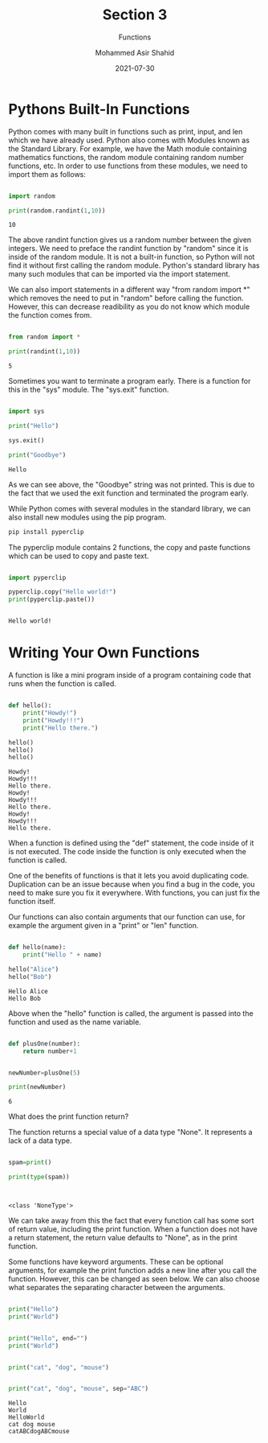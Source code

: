 #+TITLE: Section 3
#+SUBTITLE: Functions
#+AUTHOR: Mohammed Asir Shahid
#+EMAIL: MohammedShahid@protonmail.com
#+DATE: 2021-07-30

* Pythons Built-In Functions

Python comes with many built in functions such as print, input, and len which we have already used. Python also comes with Modules known as the Standard Library. For example, we have the Math module containing mathematics functions, the random module containing random number functions, etc. In order to use functions from these modules, we need to import them as follows:

#+begin_src python :results output :exports both

import random

print(random.randint(1,10))

#+end_src

#+RESULTS:
: 10

The above randint function gives us a random number between the given integers. We need to preface the randint function by "random" since it is inside of the random module. It is not a built-in function, so Python will not find it without first calling the random module. Python's standard library has many such modules that can be imported via the import statement.

We can also import statements in a different way "from random import *" which removes the need to put in "random" before calling the function. However, this can decrease readibility as you do not know which module the function comes from.

#+begin_src python :results output :exports both

from random import *

print(randint(1,10))

#+end_src

#+RESULTS:
: 5

Sometimes you want to terminate a program early. There is a function for this in the "sys" module. The "sys.exit" function.


#+begin_src python :results output :exports both

import sys

print("Hello")

sys.exit()

print("Goodbye")

#+end_src

#+RESULTS:
: Hello

As we can see above, the "Goodbye" string was not printed. This is due to the fact that we used the exit function and terminated the program early.


While Python comes with several modules in the standard library, we can also install new modules using the pip program.

#+begin_src sh
pip install pyperclip
#+end_src

#+RESULTS:
| Defaulting   | to                     | user            | installation | because    | normal     | site-packages | is      | not     | writeable |     |            |
| Collecting   | pyperclip              |                 |              |            |            |               |         |         |           |     |            |
| Downloading  | pyperclip-1.8.2.tar.gz | (20             | kB)          |            |            |               |         |         |           |     |            |
| Using        | legacy                 | 'setup.py       | install'     | for        | pyperclip, | since         | package | 'wheel' | is        | not | installed. |
| Installing   | collected              | packages:       | pyperclip    |            |            |               |         |         |           |     |            |
| Running      | setup.py               | install         | for          | pyperclip: | started    |               |         |         |           |     |            |
| Running      | setup.py               | install         | for          | pyperclip: | finished   | with          | status  | 'done'  |           |     |            |
| Successfully | installed              | pyperclip-1.8.2 |              |            |            |               |         |         |           |     |            |


The pyperclip module contains 2 functions, the copy and paste functions which can be used to copy and paste text.

#+begin_src python :results output :exports both

import pyperclip

pyperclip.copy("Hello world!")
print(pyperclip.paste())


#+end_src

#+RESULTS:
: Hello world!

* Writing Your Own Functions

A function is like a mini program inside of a program containing code that runs when the function is called.


#+begin_src python :results output :exports both

def hello():
    print("Howdy!")
    print("Howdy!!!")
    print("Hello there.")

hello()
hello()
hello()

#+end_src

#+RESULTS:
: Howdy!
: Howdy!!!
: Hello there.
: Howdy!
: Howdy!!!
: Hello there.
: Howdy!
: Howdy!!!
: Hello there.

When a function is defined using the "def" statement, the code inside of it is not executed. The code inside the function is only executed when the function is called.

One of the benefits of functions is that it lets you avoid duplicating code. Duplication can be an issue because when you find a bug in the code, you need to make sure you fix it everywhere. With functions, you can just fix the function itself.

Our functions can also contain arguments that our function can use, for example the argument given in a "print" or "len" function.




#+begin_src python :results output :exports both

def hello(name):
    print("Hello " + name)

hello("Alice")
hello("Bob")

#+end_src

#+RESULTS:
: Hello Alice
: Hello Bob

Above when the "hello" function is called, the argument is passed into the function and used as the name variable.


#+begin_src python :results output :exports both

def plusOne(number):
    return number+1


newNumber=plusOne(5)

print(newNumber)

#+end_src

#+RESULTS:
: 6


What does the print function return?

The function returns a special value of a data type "None". It represents a lack of a data type.


#+begin_src python :results output :exports both

spam=print()

print(type(spam))


#+end_src

#+RESULTS:
:
: <class 'NoneType'>

We can take away from this the fact that every function call has some sort of return value, including the print function. When a function does not have a return statement, the return value defaults to "None", as in the print function.


Some functions have keyword arguments. These can be optional arguments, for example the print function adds a new line after you call the function. However, this can be changed as seen below. We can also choose what separates the separating character between the arguments.


#+begin_src python :results output :exports both

print("Hello")
print("World")


print("Hello", end="")
print("World")


print("cat", "dog", "mouse")


print("cat", "dog", "mouse", sep="ABC")

#+end_src

#+RESULTS:
: Hello
: World
: HelloWorld
: cat dog mouse
: catABCdogABCmouse
